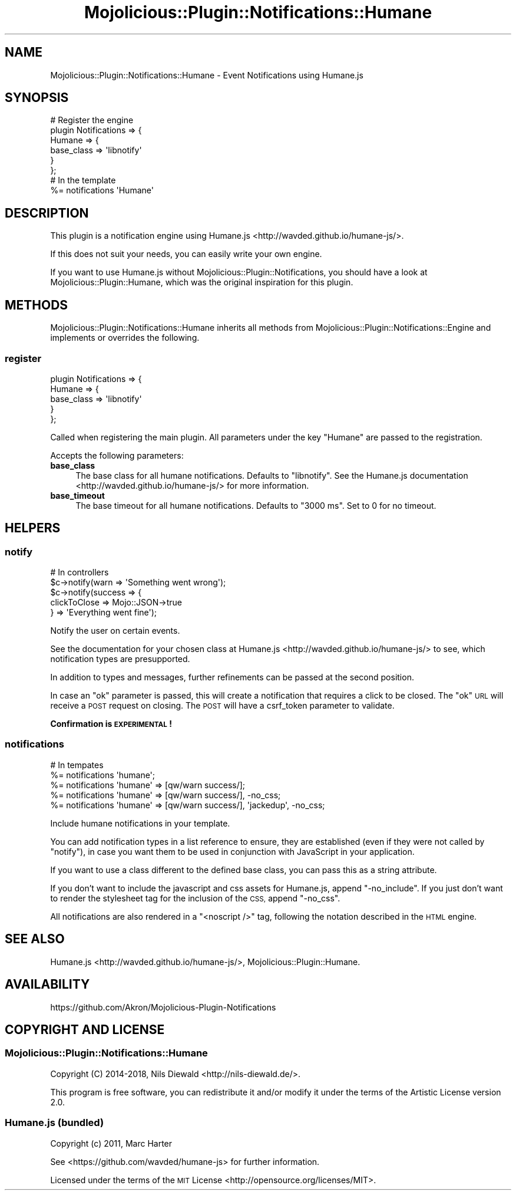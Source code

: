.\" Automatically generated by Pod::Man 4.14 (Pod::Simple 3.40)
.\"
.\" Standard preamble:
.\" ========================================================================
.de Sp \" Vertical space (when we can't use .PP)
.if t .sp .5v
.if n .sp
..
.de Vb \" Begin verbatim text
.ft CW
.nf
.ne \\$1
..
.de Ve \" End verbatim text
.ft R
.fi
..
.\" Set up some character translations and predefined strings.  \*(-- will
.\" give an unbreakable dash, \*(PI will give pi, \*(L" will give a left
.\" double quote, and \*(R" will give a right double quote.  \*(C+ will
.\" give a nicer C++.  Capital omega is used to do unbreakable dashes and
.\" therefore won't be available.  \*(C` and \*(C' expand to `' in nroff,
.\" nothing in troff, for use with C<>.
.tr \(*W-
.ds C+ C\v'-.1v'\h'-1p'\s-2+\h'-1p'+\s0\v'.1v'\h'-1p'
.ie n \{\
.    ds -- \(*W-
.    ds PI pi
.    if (\n(.H=4u)&(1m=24u) .ds -- \(*W\h'-12u'\(*W\h'-12u'-\" diablo 10 pitch
.    if (\n(.H=4u)&(1m=20u) .ds -- \(*W\h'-12u'\(*W\h'-8u'-\"  diablo 12 pitch
.    ds L" ""
.    ds R" ""
.    ds C` ""
.    ds C' ""
'br\}
.el\{\
.    ds -- \|\(em\|
.    ds PI \(*p
.    ds L" ``
.    ds R" ''
.    ds C`
.    ds C'
'br\}
.\"
.\" Escape single quotes in literal strings from groff's Unicode transform.
.ie \n(.g .ds Aq \(aq
.el       .ds Aq '
.\"
.\" If the F register is >0, we'll generate index entries on stderr for
.\" titles (.TH), headers (.SH), subsections (.SS), items (.Ip), and index
.\" entries marked with X<> in POD.  Of course, you'll have to process the
.\" output yourself in some meaningful fashion.
.\"
.\" Avoid warning from groff about undefined register 'F'.
.de IX
..
.nr rF 0
.if \n(.g .if rF .nr rF 1
.if (\n(rF:(\n(.g==0)) \{\
.    if \nF \{\
.        de IX
.        tm Index:\\$1\t\\n%\t"\\$2"
..
.        if !\nF==2 \{\
.            nr % 0
.            nr F 2
.        \}
.    \}
.\}
.rr rF
.\" ========================================================================
.\"
.IX Title "Mojolicious::Plugin::Notifications::Humane 3"
.TH Mojolicious::Plugin::Notifications::Humane 3 "2018-06-08" "perl v5.32.0" "User Contributed Perl Documentation"
.\" For nroff, turn off justification.  Always turn off hyphenation; it makes
.\" way too many mistakes in technical documents.
.if n .ad l
.nh
.SH "NAME"
Mojolicious::Plugin::Notifications::Humane \- Event Notifications using Humane.js
.SH "SYNOPSIS"
.IX Header "SYNOPSIS"
.Vb 6
\&  # Register the engine
\&  plugin Notifications => {
\&    Humane => {
\&      base_class => \*(Aqlibnotify\*(Aq
\&    }
\&  };
\&
\&  # In the template
\&  %= notifications \*(AqHumane\*(Aq
.Ve
.SH "DESCRIPTION"
.IX Header "DESCRIPTION"
This plugin is a notification engine using
Humane.js <http://wavded.github.io/humane-js/>.
.PP
If this does not suit your needs, you can easily
write your own engine.
.PP
If you want to use Humane.js without Mojolicious::Plugin::Notifications,
you should have a look at Mojolicious::Plugin::Humane,
which was the original inspiration for this plugin.
.SH "METHODS"
.IX Header "METHODS"
Mojolicious::Plugin::Notifications::Humane inherits all methods
from Mojolicious::Plugin::Notifications::Engine and implements or overrides
the following.
.SS "register"
.IX Subsection "register"
.Vb 5
\&  plugin Notifications => {
\&    Humane => {
\&       base_class => \*(Aqlibnotify\*(Aq
\&    }
\&  };
.Ve
.PP
Called when registering the main plugin.
All parameters under the key \f(CW\*(C`Humane\*(C'\fR are passed to the registration.
.PP
Accepts the following parameters:
.IP "\fBbase_class\fR" 4
.IX Item "base_class"
The base class for all humane notifications.
Defaults to \f(CW\*(C`libnotify\*(C'\fR. See the
Humane.js documentation <http://wavded.github.io/humane-js/>
for more information.
.IP "\fBbase_timeout\fR" 4
.IX Item "base_timeout"
The base timeout for all humane notifications. Defaults to \f(CW\*(C`3000 ms\*(C'\fR.
Set to \f(CW0\fR for no timeout.
.SH "HELPERS"
.IX Header "HELPERS"
.SS "notify"
.IX Subsection "notify"
.Vb 5
\&  # In controllers
\&  $c\->notify(warn => \*(AqSomething went wrong\*(Aq);
\&  $c\->notify(success => {
\&    clickToClose => Mojo::JSON\->true
\&  } => \*(AqEverything went fine\*(Aq);
.Ve
.PP
Notify the user on certain events.
.PP
See the documentation for your chosen class
at Humane.js <http://wavded.github.io/humane-js/> to see,
which notification types are presupported.
.PP
In addition to types and messages, further refinements can
be passed at the second position.
.PP
In case an \f(CW\*(C`ok\*(C'\fR parameter is passed, this will create a
notification that requires a click to be closed.
The \f(CW\*(C`ok\*(C'\fR \s-1URL\s0 will receive a \s-1POST\s0 request on closing.
The \s-1POST\s0 will have a csrf_token
parameter to validate.
.PP
\&\fBConfirmation is \s-1EXPERIMENTAL\s0!\fR
.SS "notifications"
.IX Subsection "notifications"
.Vb 5
\&  # In tempates
\&  %= notifications \*(Aqhumane\*(Aq;
\&  %= notifications \*(Aqhumane\*(Aq => [qw/warn success/];
\&  %= notifications \*(Aqhumane\*(Aq => [qw/warn success/], \-no_css;
\&  %= notifications \*(Aqhumane\*(Aq => [qw/warn success/], \*(Aqjackedup\*(Aq, \-no_css;
.Ve
.PP
Include humane notifications in your template.
.PP
You can add notification types in a list reference to ensure, they are
established (even if they were not called by \*(L"notify\*(R"), in case you
want them to be used in conjunction with JavaScript in your application.
.PP
If you want to use a class different to the defined base class, you can
pass this as a string attribute.
.PP
If you don't want to include the javascript and css assets for Humane.js,
append \f(CW\*(C`\-no_include\*(C'\fR. If you just don't want to render the
stylesheet tag for the inclusion of the \s-1CSS,\s0 append \f(CW\*(C`\-no_css\*(C'\fR.
.PP
All notifications are also rendered in a \f(CW\*(C`<noscript />\*(C'\fR tag,
following the notation described in the
\&\s-1HTML\s0 engine.
.SH "SEE ALSO"
.IX Header "SEE ALSO"
Humane.js <http://wavded.github.io/humane-js/>,
Mojolicious::Plugin::Humane.
.SH "AVAILABILITY"
.IX Header "AVAILABILITY"
.Vb 1
\&  https://github.com/Akron/Mojolicious\-Plugin\-Notifications
.Ve
.SH "COPYRIGHT AND LICENSE"
.IX Header "COPYRIGHT AND LICENSE"
.SS "Mojolicious::Plugin::Notifications::Humane"
.IX Subsection "Mojolicious::Plugin::Notifications::Humane"
Copyright (C) 2014\-2018, Nils Diewald <http://nils-diewald.de/>.
.PP
This program is free software, you can redistribute it
and/or modify it under the terms of the Artistic License version 2.0.
.SS "Humane.js (bundled)"
.IX Subsection "Humane.js (bundled)"
Copyright (c) 2011, Marc Harter
.PP
See <https://github.com/wavded/humane\-js> for further information.
.PP
Licensed under the terms of the
\&\s-1MIT\s0 License <http://opensource.org/licenses/MIT>.
